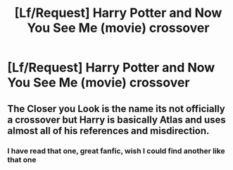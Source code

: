 #+TITLE: [Lf/Request] Harry Potter and Now You See Me (movie) crossover

* [Lf/Request] Harry Potter and Now You See Me (movie) crossover
:PROPERTIES:
:Author: UndergroundNerd
:Score: 10
:DateUnix: 1492740413.0
:DateShort: 2017-Apr-21
:FlairText: Request
:END:

** The Closer you Look is the name its not officially a crossover but Harry is basically Atlas and uses almost all of his references and misdirection.
:PROPERTIES:
:Author: DarkFusi0n
:Score: 1
:DateUnix: 1492987454.0
:DateShort: 2017-Apr-24
:END:

*** I have read that one, great fanfic, wish I could find another like that one
:PROPERTIES:
:Author: UndergroundNerd
:Score: 1
:DateUnix: 1493016477.0
:DateShort: 2017-Apr-24
:END:
